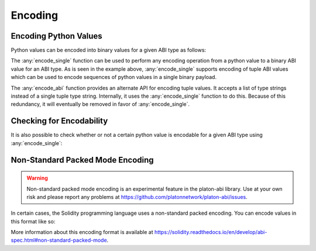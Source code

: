 .. _encoding:

Encoding
========

Encoding Python Values
----------------------

Python values can be encoded into binary values for a given ABI type as
follows:

.. doctest::

    >>> from platon_abi import encode_single, encode_abi

    >>> encode_single('uint256', 12345)
    b'\x00\x00\x00\x00\x00\x00\x00\x00\x00\x00\x00\x00\x00\x00\x00\x00\x00\x00\x00\x00\x00\x00\x00\x00\x00\x00\x00\x00\x00\x0009'

    >>> encode_single('(bytes32,bytes32)', [b'a', b'b'])
    b'a\x00\x00\x00\x00\x00\x00\x00\x00\x00\x00\x00\x00\x00\x00\x00\x00\x00\x00\x00\x00\x00\x00\x00\x00\x00\x00\x00\x00\x00\x00\x00b\x00\x00\x00\x00\x00\x00\x00\x00\x00\x00\x00\x00\x00\x00\x00\x00\x00\x00\x00\x00\x00\x00\x00\x00\x00\x00\x00\x00\x00\x00\x00'

    >>> encode_abi(['bytes32', 'bytes32'], [b'a', b'b'])
    b'a\x00\x00\x00\x00\x00\x00\x00\x00\x00\x00\x00\x00\x00\x00\x00\x00\x00\x00\x00\x00\x00\x00\x00\x00\x00\x00\x00\x00\x00\x00\x00b\x00\x00\x00\x00\x00\x00\x00\x00\x00\x00\x00\x00\x00\x00\x00\x00\x00\x00\x00\x00\x00\x00\x00\x00\x00\x00\x00\x00\x00\x00\x00'

The :any:`encode_single` function can be used to perform any encoding operation
from a python value to a binary ABI value for an ABI type.  As is seen in the
example above, :any:`encode_single` supports encoding of tuple ABI values which
can be used to encode sequences of python values in a single binary payload.

The :any:`encode_abi` function provides an alternate API for encoding tuple
values.  It accepts a list of type strings instead of a single tuple type
string.  Internally, it uses the :any:`encode_single` function to do this.
Because of this redundancy, it will eventually be removed in favor of
:any:`encode_single`.

Checking for Encodability
-------------------------

It is also possible to check whether or not a certain python value is encodable
for a given ABI type using :any:`encode_single`:

.. doctest::

    >>> from platon_abi import is_encodable

    >>> is_encodable('int', 2)
    True

    >>> is_encodable('int', 'foo')
    False

    >>> is_encodable('(int,bool)', (0, True))
    True

    >>> is_encodable('(int,bool)', (0, 0))
    False

Non-Standard Packed Mode Encoding
---------------------------------

.. warning::

    Non-standard packed mode encoding is an experimental feature in the platon-abi
    library.  Use at your own risk and please report any problems at
    https://github.com/platonnetwork/platon-abi/issues.

In certain cases, the Solidity programming language uses a non-standard packed
encoding.  You can encode values in this format like so:

.. doctest::

    >>> from platon_abi.packed import encode_single_packed, encode_abi_packed

    >>> encode_single_packed('uint32', 12345)
    b'\x00\x0009'

    >>> encode_single_packed('(int8[],uint32)', ([1, 2, 3, 4], 12345))
    b'\x01\x02\x03\x04\x00\x0009'

    >>> encode_abi_packed(['int8[]', 'uint32'], ([1, 2, 3, 4], 12345))
    b'\x01\x02\x03\x04\x00\x0009'

More information about this encoding format is available at
https://solidity.readthedocs.io/en/develop/abi-spec.html#non-standard-packed-mode.

